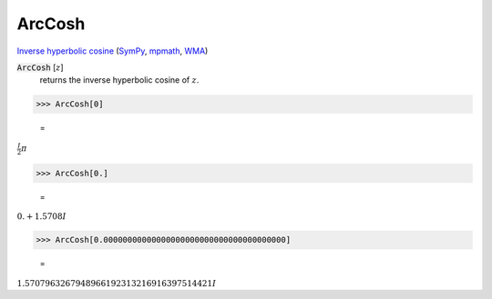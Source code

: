 ArcCosh
=======

`Inverse hyperbolic cosine <https://en.wikipedia.org/wiki/Inverse_hyperbolic_functions#Inverse_hyperbolic_cosine>`_ (`SymPy <https://docs.sympy.org/latest/modules/functions/elementary.html#acosh>`_, `mpmath <https://mpmath.org/doc/current/functions/hyperbolic.html#acosh>`_, `WMA <https://reference.wolfram.com/language/ref/ArcCosh.html>`_)


:code:`ArcCosh` [:math:`z`]
    returns the inverse hyperbolic cosine of :math:`z`.





>>> ArcCosh[0]

    =
:math:`\frac{I}{2}  \pi`


>>> ArcCosh[0.]

    =
:math:`0.+1.5708 I`


>>> ArcCosh[0.00000000000000000000000000000000000000]

    =
:math:`1.5707963267948966192313216916397514421 I`


